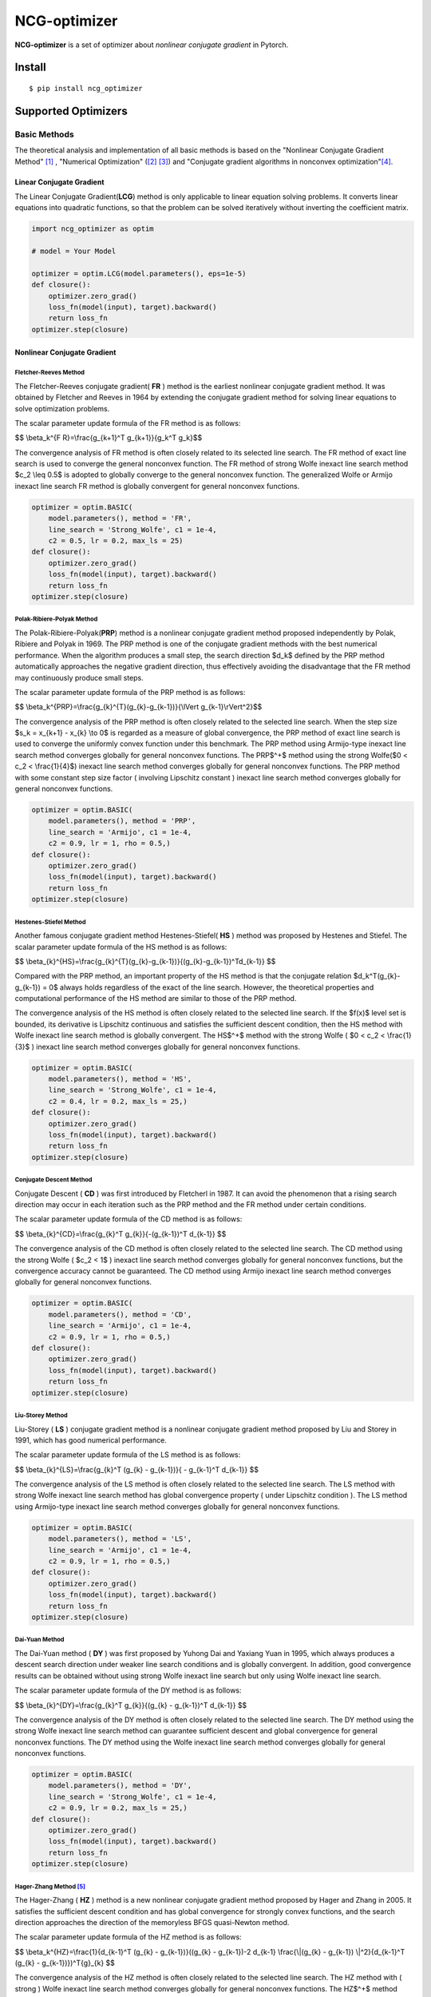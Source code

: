 =============
NCG-optimizer
=============
.. image:: https://github.com/RyunMi/NCG-optimizer/workflows/CI/badge.svg
    :target: https://github.com/RyunMi/NCG-optimizer/actions?query=workflow%3ACI
    :alt: GitHub Actions status for master branch
.. image:: https://img.shields.io/pypi/pyversions/ncg-optimizer.svg
    :target: https://pypi.org/project/ncg-optimizer
.. image:: https://img.shields.io/pypi/v/ncg-optimizer.svg
    :target: https://pypi.python.org/pypi/ncg-optimizer
.. image:: https://pepy.tech/badge/ncg-optimizer
    :target: https://pepy.tech/project/ncg-optimizer

**NCG-optimizer** is a set of optimizer about *nonlinear conjugate gradient* in Pytorch.

Install
=======

::

    $ pip install ncg_optimizer

Supported Optimizers
====================

Basic Methods
-------------

The theoretical analysis and implementation of all basic methods is based on the "Nonlinear Conjugate Gradient Method" [#NCGM]_ , "Numerical Optimization" ([#NO1]_ [#NO2]_) and "Conjugate gradient algorithms in nonconvex optimization"[#CGNO]_.

Linear Conjugate Gradient
^^^^^^^^^^^^^^^^^^^^^^^^^

The Linear Conjugate Gradient(**LCG**) method is only applicable to linear equation solving problems. It converts linear equations into quadratic functions, so that the problem can be solved iteratively without inverting the coefficient matrix.

.. image:: https://raw.githubusercontent.com/RyunMi/NCG-optimizer/master/docs/LCG.png
        :width: 800px

.. code-block:: python

        import ncg_optimizer as optim
        
        # model = Your Model
        
        optimizer = optim.LCG(model.parameters(), eps=1e-5)
        def closure():
            optimizer.zero_grad()
            loss_fn(model(input), target).backward()
            return loss_fn
        optimizer.step(closure)

Nonlinear Conjugate Gradient
^^^^^^^^^^^^^^^^^^^^^^^^^^^^
.. image:: https://raw.githubusercontent.com/RyunMi/NCG-optimizer/master/docs/NCG.png
        :width: 800px

Fletcher-Reeves Method
""""""""""""""""""""""
The Fletcher-Reeves conjugate gradient( **FR** ) method  is the earliest nonlinear conjugate gradient method. 
It was obtained by Fletcher and Reeves in 1964 by extending the conjugate gradient method for solving linear equations to solve optimization problems. 

The scalar parameter update formula of the FR method is as follows:

$$ \\beta_k^{F R}=\\frac{g_{k+1}^T g_{k+1}}{g_k^T g_k}$$

The convergence analysis of FR method is often closely related to its selected line search. 
The FR method of exact line search is used to converge the general nonconvex function. 
The FR method of strong Wolfe inexact line search method $c_2 \\leq 0.5$ is adopted to globally converge to the general nonconvex function. 
The generalized Wolfe or Armijo inexact line search FR method is globally convergent for general nonconvex functions.

.. code-block:: python

        
        optimizer = optim.BASIC(
            model.parameters(), method = 'FR',
            line_search = 'Strong_Wolfe', c1 = 1e-4, 
            c2 = 0.5, lr = 0.2, max_ls = 25)
        def closure():
            optimizer.zero_grad()
            loss_fn(model(input), target).backward()
            return loss_fn
        optimizer.step(closure)

Polak-Ribiere-Polyak Method
"""""""""""""""""""""""""""

The  Polak-Ribiere-Polyak(**PRP**) method is a nonlinear conjugate gradient method proposed independently by Polak, Ribiere and Polyak in 1969. 
The PRP method is one of the conjugate gradient methods with the best numerical performance. 
When the algorithm produces a small step, the search direction $d_k$ defined by the PRP method automatically approaches the negative gradient direction, 
thus effectively avoiding the disadvantage that the FR method may continuously produce small steps.

The scalar parameter update formula of the PRP method is as follows:

$$ \\beta_k^{PRP}=\\frac{g_{k}^{T}(g_{k}-g_{k-1})}{\\lVert g_{k-1}\\rVert^2}$$

The convergence analysis of the PRP method is often closely related to the selected line search. When the step size $s_k = x_{k+1} - x_{k} \\to 0$ is regarded as a measure of global convergence, 
the PRP method of exact line search is used to converge the uniformly convex function under this benchmark. 
The PRP method using Armijo-type inexact line search method converges globally for general nonconvex functions. 
The PRP$^+$ method using the strong Wolfe($0 < c_2 < \\frac{1}{4}$) inexact line search method converges globally for general nonconvex functions. 
The PRP method with some constant step size factor ( involving Lipschitz constant ) inexact line search method converges globally for general nonconvex functions.

.. code-block:: python


        optimizer = optim.BASIC(
            model.parameters(), method = 'PRP',
            line_search = 'Armijo', c1 = 1e-4, 
            c2 = 0.9, lr = 1, rho = 0.5,)
        def closure():
            optimizer.zero_grad()
            loss_fn(model(input), target).backward()
            return loss_fn
        optimizer.step(closure)

Hestenes-Stiefel Method
"""""""""""""""""""""""

Another famous conjugate gradient method Hestenes-Stiefel( **HS** ) method was proposed by Hestenes and Stiefel.
The scalar parameter update formula of the HS method is as follows:

$$ \\beta_{k}^{HS}=\\frac{g_{k}^{T}(g_{k}-g_{k-1})}{(g_{k}-g_{k-1})^Td_{k-1}} $$

Compared with the PRP method, an important property of the HS method is that the conjugate relation 
$d_k^T(g_{k}-g_{k-1}) = 0$ always holds regardless of the exact of the line search. 
However, the theoretical properties and computational performance of the HS method are similar to those of the PRP method.

The convergence analysis of the HS method is often closely related to the selected line search. 
If the $f(x)$ level set is bounded, its derivative is Lipschitz continuous and satisfies the sufficient descent condition, 
then the HS method with Wolfe inexact line search method is globally convergent. 
The HS$^+$ method with the strong Wolfe ( $0 < c_2 < \\frac{1}{3}$ ) inexact line search method converges globally for general nonconvex functions.

.. code-block:: python


        optimizer = optim.BASIC(
            model.parameters(), method = 'HS',
            line_search = 'Strong_Wolfe', c1 = 1e-4, 
            c2 = 0.4, lr = 0.2, max_ls = 25,)
        def closure():
            optimizer.zero_grad()
            loss_fn(model(input), target).backward()
            return loss_fn
        optimizer.step(closure)

Conjugate Descent Method
""""""""""""""""""""""""
Conjugate Descent ( **CD** ) was first introduced by Fletcherl in 1987. 
It can avoid the phenomenon that a rising search direction may occur in each iteration 
such as the PRP method and the FR method under certain conditions.

The scalar parameter update formula of the CD method is as follows:

$$ \\beta_{k}^{CD}=\\frac{g_{k}^T g_{k}}{-(g_{k-1})^T d_{k-1}} $$

The convergence analysis of the CD method is often closely related to the selected line search. 
The CD method using the strong Wolfe ( $c_2 < 1$ ) inexact line search method converges globally for general nonconvex functions, 
but the convergence accuracy cannot be guaranteed. 
The CD method using Armijo inexact line search method converges globally for general nonconvex functions.

.. code-block:: python


        optimizer = optim.BASIC(
            model.parameters(), method = 'CD',
            line_search = 'Armijo', c1 = 1e-4, 
            c2 = 0.9, lr = 1, rho = 0.5,)
        def closure():
            optimizer.zero_grad()
            loss_fn(model(input), target).backward()
            return loss_fn
        optimizer.step(closure)

Liu-Storey Method
"""""""""""""""""
Liu-Storey ( **LS** ) conjugate gradient method is a nonlinear conjugate gradient method 
proposed by Liu and Storey in 1991, which has good numerical performance.

The scalar parameter update formula of the LS method is as follows:

$$ \\beta_{k}^{LS}=\\frac{g_{k}^T (g_{k} - g_{k-1})}{ - g_{k-1}^T d_{k-1}} $$

The convergence analysis of the LS method is often closely related to the selected line search. 
The LS method with strong Wolfe inexact line search method has global convergence property ( under Lipschitz condition ). 
The LS method using Armijo-type inexact line search method converges globally for general nonconvex functions.

.. code-block:: python


        optimizer = optim.BASIC(
            model.parameters(), method = 'LS',
            line_search = 'Armijo', c1 = 1e-4, 
            c2 = 0.9, lr = 1, rho = 0.5,)
        def closure():
            optimizer.zero_grad()
            loss_fn(model(input), target).backward()
            return loss_fn
        optimizer.step(closure)



Dai-Yuan Method
"""""""""""""""

The Dai-Yuan method ( **DY** ) was first proposed by Yuhong Dai and Yaxiang Yuan in 1995, which always produces a descent search direction under weaker line search conditions and is globally convergent. 
In addition, good convergence results can be obtained without using strong Wolfe inexact line search but only using Wolfe inexact line search.

The scalar parameter update formula of the DY method is as follows:

$$ \\beta_{k}^{DY}=\\frac{g_{k}^T g_{k}}{(g_{k} - g_{k-1})^T d_{k-1}} $$

The convergence analysis of the DY method is often closely related to the selected line search. 
The DY method using the strong Wolfe inexact line search method can guarantee sufficient descent and global convergence for general nonconvex functions. 
The DY method using the Wolfe inexact line search method converges globally for general nonconvex functions.

.. code-block:: python


        optimizer = optim.BASIC(
            model.parameters(), method = 'DY',
            line_search = 'Strong_Wolfe', c1 = 1e-4, 
            c2 = 0.9, lr = 0.2, max_ls = 25,)
        def closure():
            optimizer.zero_grad()
            loss_fn(model(input), target).backward()
            return loss_fn
        optimizer.step(closure)

Hager-Zhang Method [#HZ]_
"""""""""""""""""""""""""
The Hager-Zhang ( **HZ** ) method is a new nonlinear conjugate gradient method proposed by Hager and Zhang in 2005. 
It satisfies the sufficient descent condition and has global convergence for strongly convex functions, 
and the search direction approaches the direction of the memoryless BFGS quasi-Newton method.

The scalar parameter update formula of the HZ method is as follows:

$$
\\beta_k^{HZ}=\\frac{1}{d_{k-1}^T (g_{k} - g_{k-1})}((g_{k} - g_{k-1})-2 d_{k-1} \\frac{\\|(g_{k} - g_{k-1}) \\|^2}{d_{k-1}^T (g_{k} - g_{k-1})})^T{g}_{k}
$$

The convergence analysis of the HZ method is often closely related to the selected line search. 
The HZ method with ( strong ) Wolfe inexact line search method converges globally for general nonconvex functions. 
The HZ$^+$ method using Armijo inexact line search method converges globally for general nonconvex functions.

.. code-block:: python


        optimizer = optim.BASIC(
            model.parameters(), method = 'HZ',
            line_search = 'Strong_Wolfe', c1 = 1e-4, 
            c2 = 0.9, lr = 0.2, max_ls = 25,)
        def closure():
            optimizer.zero_grad()
            loss_fn(model(input), target).backward()
            return loss_fn
        optimizer.step(closure)


Hybrid HS-DY Method
"""""""""""""""""""
Dai and Yuan studied the **HS-DY** hybrid conjugate gradient method of. 
Compared with other hybrid conjugate gradient methods ( such as FR + PRP hybrid conjugate gradient method ), 
the advantage of this hybrid method is that it does not require the line search to satisfy the strong Wolfe condition, but only the Wolfe condition. 
Their numerical experiments show that the HS-DY hybrid conjugate gradient method performs very well on difficult problems.

The scalar parameter update formula of the HS-DY method is as follows:

$$
\\beta_k^{HS-DY}=\\max (0, \\min (\\beta_k^{HS}, \\beta_k^{DY})))
$$

Regarding the convergence analysis of the HS-DY method, 
the HS-DY method using the Wolfe inexact line search method is globally convergent for general non-convex functions, 
and the performance effect is also better than the PRP method.

.. code-block:: python


        optimizer = optim.BASIC(
            model.parameters(), method = 'HS-DY',
            line_search = 'Armijo', c1 = 1e-4, 
            c2 = 0.9 lr = 1, rho = 0.5,)
        def closure():
            optimizer.zero_grad()
            loss_fn(model(input), target).backward()
            return loss_fn
        optimizer.step(closure)

Line Search
^^^^^^^^^^^
Armijo Line Search
""""""""""""""""""
In order to satisfy the condition that the decrease of the function is at least proportional to the decrease of the tangent, 
there are:

$$
f\\left(x_k+\\alpha_k d_k\\right) \\leqslant f\\left(x_k\\right)+c_1 \\alpha_k d_k^T g_k
$$

Among them, $c_1\\in (0,1)$ is generally taken as $c_1 = 10^{-4}$.

.. image:: https://raw.githubusercontent.com/RyunMi/NCG-optimizer/master/docs/Armijo.png
        :width: 800px

Wolfe Line Search(Coming Soon...)
"""""""""""""""""""""""""""""""""
In the following two formulas, the first inequality is an improvement of the Armijo criterion,
which avoids the defects of the original Wolfe line search and has good numerical performance. 
In addition, in order to prevent the step size from being too small and ensure that the objective function decreases sufficiently, 
the second inequality is introduced, so there is :

$$
\\begin{gather*}
f\\left(x_k+\\alpha_k d_k\\right) \\leqslant f\\left(x_k\\right)+c_1 \\alpha_k d_k^T g_k  \\
\\nabla f\\left(x_k+\\alpha d_k\\right)^T d_k \\geq c_2 \\nabla f_k^T d_k  
\\end{gather*}
$$

where the $c_2 \\in (c_1, 1)$.

Strong Wolfe Line Search [#NO1]_ [#MF]_
"""""""""""""""""""""""""""""""""""""""
The Strong Wolfe criterion reduces the constraint to less than 0 on the basis of the original Wolfe criterion to ensure the true approximation of the exact line search :

$$
\\begin{gather*}
f\\left(x_k+\\alpha_k d_k\\right) \\leqslant f\\left(x_k\\right)+c_1 \\alpha_k d_k^T g_k \\
\|\\nabla f\\left(x_k+\\alpha d_k\\right)^T d_k\| \\leq -c_2 \\nabla f_k^T d_k  
\\end{gather*}
$$

.. image:: https://raw.githubusercontent.com/RyunMi/NCG-optimizer/master/docs/Strong_Wolfe.png
        :width: 800px

.. image:: https://raw.githubusercontent.com/RyunMi/NCG-optimizer/master/docs/Zoom.png
        :width: 800px

References
==========

.. [#NCGM] Y.H. Dai and Y. Yuan (2000), Nonlinear Conjugate Gradient Methods, Shanghai Scientific and Technical Publishers, Shanghai. (in Chinese)
.. [#NO1] Nocedal J, Wright S J. Line search methods[J]. Numerical optimization, 2006: 30-65.
.. [#NO2] Nocedal J, Wright S J. Conjugate gradient methods[J]. Numerical optimization, 2006: 101-134. 
.. [#CGNO] Pytlak R. Conjugate gradient algorithms in nonconvex optimization[M]. Springer Science & Business Media, 2008.
.. [#HZ] Hager W W, Zhang H. A new conjugate gradient method with guaranteed descent and an efficient line search[J]. SIAM Journal on optimization, 2005, 16(1): 170-192.
.. [#MF] M. Schmidt. minFunc: unconstrained differentiable multivariate optimization in Matlab. http://www.cs.ubc.ca/~schmidtm/Software/minFunc.html, 2005.
